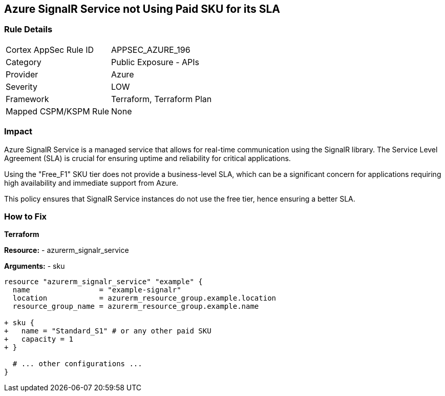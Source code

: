 == Azure SignalR Service not Using Paid SKU for its SLA
// Ensure that SignalR uses a Paid Sku for its SLA.

=== Rule Details

[cols="1,2"]
|===
|Cortex AppSec Rule ID |APPSEC_AZURE_196
|Category |Public Exposure - APIs
|Provider |Azure
|Severity |LOW
|Framework |Terraform, Terraform Plan
|Mapped CSPM/KSPM Rule |None
|===


=== Impact
Azure SignalR Service is a managed service that allows for real-time communication using the SignalR library. The Service Level Agreement (SLA) is crucial for ensuring uptime and reliability for critical applications.

Using the "Free_F1" SKU tier does not provide a business-level SLA, which can be a significant concern for applications requiring high availability and immediate support from Azure.

This policy ensures that SignalR Service instances do not use the free tier, hence ensuring a better SLA.


=== How to Fix

*Terraform*

*Resource:* 
- azurerm_signalr_service

*Arguments:* 
- sku

[source,terraform]
----
resource "azurerm_signalr_service" "example" {
  name                = "example-signalr"
  location            = azurerm_resource_group.example.location
  resource_group_name = azurerm_resource_group.example.name

+ sku {
+   name = "Standard_S1" # or any other paid SKU
+   capacity = 1
+ }

  # ... other configurations ...
}
----

